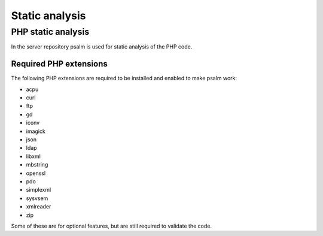 ===============
Static analysis
===============

PHP static analysis
-------------------

In the server repository psalm is used for static analysis of the PHP code.

.. _psalm-php-extensions:

Required PHP extensions
^^^^^^^^^^^^^^^^^^^^^^^

The following PHP extensions are required to be installed and enabled to make psalm work:

* acpu
* curl
* ftp
* gd
* iconv
* imagick
* json
* ldap
* libxml
* mbstring
* openssl
* pdo
* simplexml
* sysvsem
* xmlreader
* zip

Some of these are for optional features, but are still required to validate the code.
